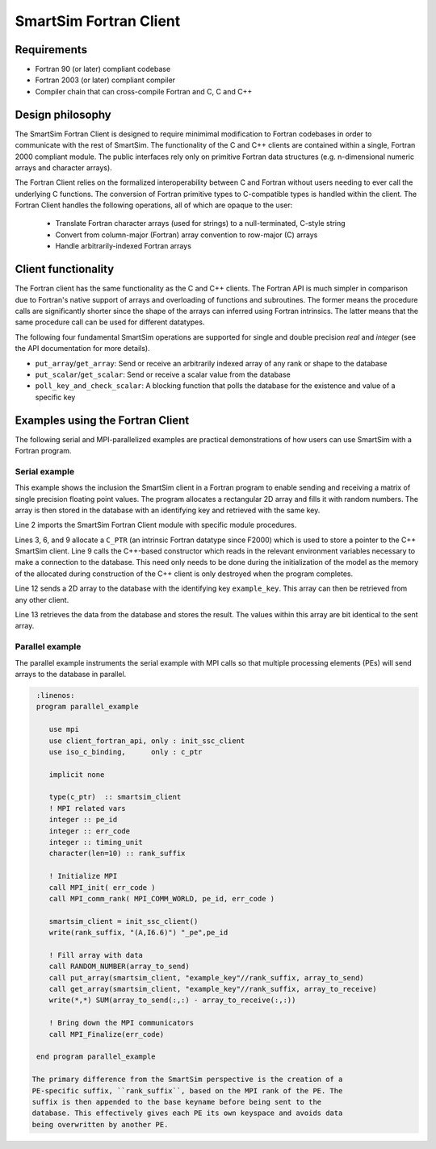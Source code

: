 SmartSim Fortran Client
=======================

Requirements
------------
- Fortran 90 (or later) compliant codebase
- Fortran 2003 (or later) compliant compiler
- Compiler chain that can cross-compile Fortran and C, C and C++

Design philosophy
-----------------
The SmartSim Fortran Client is designed to require minimimal modification to
Fortran codebases in order to communicate with the rest of SmartSim. The
functionality of the C and C++ clients are contained within a single, Fortran
2000 compliant module. The public interfaces rely only on primitive Fortran
data structures (e.g. n-dimensional numeric arrays and character arrays).

The Fortran Client relies on the formalized interoperability between C and
Fortran without users needing to ever call the underlying C functions. The
conversion of Fortran primitive types to C-compatible types is handled within
the client. The Fortran Client handles the following operations, all of which
are opaque to the user:

    - Translate Fortran character arrays (used for strings) to a
      null-terminated, C-style string
    - Convert from column-major (Fortran) array convention to row-major
      (C) arrays
    - Handle arbitrarily-indexed Fortran arrays

Client functionality
--------------------------------
The Fortran client has the same functionality as the C and C++ clients. The
Fortran API is much simpler in comparison due to Fortran's native support of
arrays and overloading of functions and subroutines. The former means the
procedure calls are significantly shorter since the shape of the arrays can
inferred using Fortran intrinsics. The latter means that the same procedure
call can be used for different datatypes.

The following four fundamental SmartSim operations are supported for single
and double precision `real` and `integer` (see the API documentation for more
details).

- ``put_array``/``get_array``: Send or receive an arbitrarily indexed array of any
  rank or shape to the database
- ``put_scalar``/``get_scalar``: Send or receive a scalar value from the database
- ``poll_key_and_check_scalar``: A blocking function that polls the database
  for the existence and value of a specific key

Examples using the Fortran Client
--------------------------------------------------------
The following serial and MPI-parallelized examples are practical
demonstrations of how users can use SmartSim with a Fortran program.

Serial example
~~~~~~~~~~~~~~
This example shows the inclusion the SmartSim client in a Fortran program to
enable sending and receiving a matrix of single precision floating point
values. The program allocates a rectangular 2D array and fills it with random
numbers. The array is then stored in the database with an identifying key and
retrieved with the same key.

.. code-block:: fortran
  :linenos:

  program serial_example
      implicit none
      use client_fortran_api, only :: put_array, get_array, init_ssc_client
      use iso_c_binding,      only :: c_ptr

      real, dimension(20,10) :: array_to_send, array_to_receive
      type(c_ptr)            :: smartsim_client

      ! Initialize SmartSim Client
      smartsim_client = init_ssc_client()
      ! Fill array with data
      call RANDOM_NUMBER(array_to_send)
      call put_array(smartsim_client, "example_key", array_to_send)
      call get_array(smartsim_client, "example_key", array_to_receive)
      write(*,*) SUM(array_to_send(:,:) - array_to_receive(:,:))

  end program serial_example

Line 2 imports the SmartSim Fortran Client module with specific module procedures.

Lines 3, 6, and 9 allocate a ``C_PTR`` (an intrinsic Fortran datatype since
F2000) which is used to store a pointer to the C++ SmartSim client. Line 9
calls the C++-based constructor which reads in the relevant environment
variables necessary to make a connection to the database. This need only
needs to be done during the initialization of the model as the memory of the
allocated during construction of the C++ client is only destroyed when the
program completes.

Line 12 sends a 2D array to the database with the identifying key ``example_key``.
This array can then be retrieved from any other client.

Line 13 retrieves the data from the database and stores the result. The
values within this array are bit identical to the sent array.

Parallel example
~~~~~~~~~~~~~~~~
The parallel example instruments the serial example with MPI calls so that multiple
processing elements (PEs) will send arrays to the database in parallel.

.. code-block:: fortran

   :linenos:
   program parallel_example

      use mpi
      use client_fortran_api, only : init_ssc_client
      use iso_c_binding,      only : c_ptr

      implicit none

      type(c_ptr)  :: smartsim_client
      ! MPI related vars
      integer :: pe_id
      integer :: err_code
      integer :: timing_unit
      character(len=10) :: rank_suffix

      ! Initialize MPI
      call MPI_init( err_code )
      call MPI_comm_rank( MPI_COMM_WORLD, pe_id, err_code )

      smartsim_client = init_ssc_client()
      write(rank_suffix, "(A,I6.6)") "_pe",pe_id

      ! Fill array with data
      call RANDOM_NUMBER(array_to_send)
      call put_array(smartsim_client, "example_key"//rank_suffix, array_to_send)
      call get_array(smartsim_client, "example_key"//rank_suffix, array_to_receive)
      write(*,*) SUM(array_to_send(:,:) - array_to_receive(:,:))

      ! Bring down the MPI communicators
      call MPI_Finalize(err_code)

   end program parallel_example

  The primary difference from the SmartSim perspective is the creation of a
  PE-specific suffix, ``rank_suffix``, based on the MPI rank of the PE. The
  suffix is then appended to the base keyname before being sent to the
  database. This effectively gives each PE its own keyspace and avoids data
  being overwritten by another PE.
